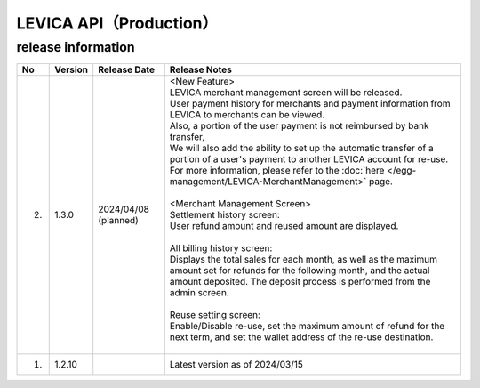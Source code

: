 ###########################################
LEVICA API（Production）
###########################################

release information
=====================================

.. csv-table::
    :header-rows: 1
    :align: center

    "No", "Version", "Release Date", "Release Notes"
    "2.", "1.3.0", "2024/04/08 (planned)", "| <New Feature>
    | LEVICA merchant management screen will be released.
    | User payment history for merchants and payment information from LEVICA to merchants can be viewed.
    | Also, a portion of the user payment is not reimbursed by bank transfer,
    | We will also add the ability to set up the automatic transfer of a portion of a user's payment to another LEVICA account for re-use.
    | For more information, please refer to the :doc:`here </egg-management/LEVICA-MerchantManagement>` page.
    | 
    | <Merchant Management Screen>
    | Settlement history screen:
    | User refund amount and reused amount are displayed.
    | 
    | All billing history screen:
    | Displays the total sales for each month, as well as the maximum amount set for refunds for the following month, and the actual amount deposited. The deposit process is performed from the admin screen.
    | 
    | Reuse setting screen:
    | Enable/Disable re-use, set the maximum amount of refund for the next term, and set the wallet address of the re-use destination.
    | 　"
    "1.", "1.2.10", "", "Latest version as of 2024/03/15"
